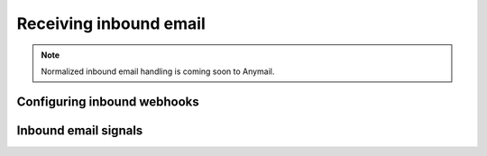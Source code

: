 .. _inbound:

Receiving inbound email
=======================

.. note::

    Normalized inbound email handling is coming soon to Anymail.


.. _inbound-webhooks:

Configuring inbound webhooks
----------------------------


Inbound email signals
---------------------
